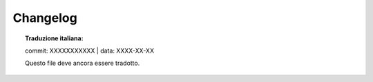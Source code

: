 .. _changelog:

+++++++++
Changelog
+++++++++

.. topic:: Traduzione italiana:

   commit: XXXXXXXXXXX | data: XXXX-XX-XX

   Questo file deve ancora essere tradotto.


.. miscnews:: ../build/NEWS
